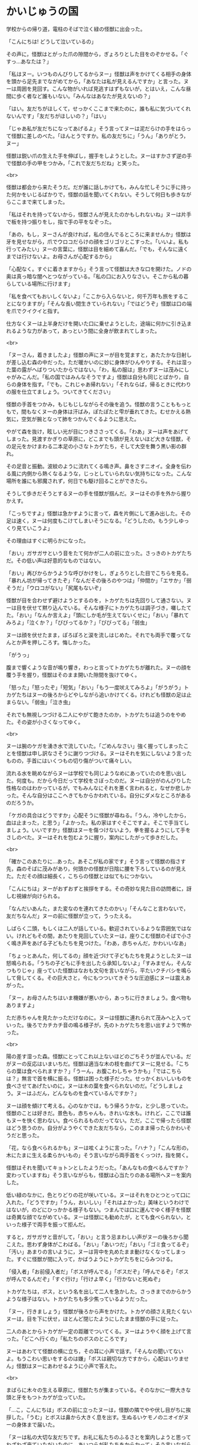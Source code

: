 #+OPTIONS: toc:nil
#+OPTIONS: \n:t

* かいじゅうの国

  学校からの帰り道，電柱のそばで泣く緑の怪獣に出会った。

  「こんにちは! どうして泣いているの」

  その声に，怪獣はとがった爪の隙間から，ぎょろりとした目をのぞかせる。「ぐすっ…あなたは？」

  「私はヌー。いつものんびりしてるからヌー」怪獣は声をかけてくる相手の身体を頭から足先までながめてから，「あなたは私が見えるんですか」と言った。ヌーは周囲を見回す。こんな物がいれば見逃すはずもないが，とはいえ，こんな昼間に歩く者など誰もいない。「みんなはあなたが見えないの？」

  「はい。友だちがほしくて，せっかくここまで来たのに，誰も私に気づいてくれないんです」「友だちがほしいの？」「はい」

  「じゃあ私が友だちになってあげるよ」そう言ってヌーは泥だらけの手をはらって怪獣に差しのべた。「ほんとうですか。私の友だちに」「うん」「ありがとう，ヌー」

  怪獣は鋭い爪の生えた手を伸ばし，握手をしようとした。ヌーはすかさず逆の手で怪獣の手の甲をつかみ，「これで友だちだね」と笑った。

  <br>

  怪獣は都会から来たそうだ。だが誰に話しかけても，みんな忙しそうに手に持った何かをいじるばかりで，怪獣の話を聞いてくれない。そうして何日も歩きながらここまで来てしまった。

  「私はそれを持ってないから，怪獣さんが見えたのかもしれないね」ヌーは片手で板を持つ振りをし，指で手の平をなぞった。

  「あの，もし，ヌーさんが良ければ，私の住んでるところに来ませんか」怪獣は牙を見せながら，爪でウロコだらけの顔をゴリゴリとこすった。「いいよ。私も行ってみたい」ヌーの言葉に，怪獣は目を細めて喜んだ。「でも，そんなに遠くまでは行けないよ。お母さんが心配するから」

  「心配なく。すぐに着きますから」そう言って怪獣は大きな口を開けた。ノドの奥は真っ暗な闇へとつながっている。「私の口にお入りなさい。そこから私の暮らしている場所に行けます」

  「私を食べてもおいしくないよ」「ここから入らないと，何千万年も旅をすることになりますが」「そんな長い間生きていられない」「ではどうぞ」怪獣は口の端を爪でクイクイと指す。

  仕方なくヌーは上半身だけを開いた口に乗せようとした，途端に何かに引き込まれるような力があって，あっという間に全身が飲まれてしまった。

  <br>

  「ヌーさん，着きましたよ」怪獣の声にヌーが目を覚ますと，あたたかな日射しが差し込む森の中だった。ただ暖かいのに妙に身体がひんやりする。それは湿った葉の露がへばりついたからではない。「わ，私の服は」思わずヌーは茂みにしゃがみこんだ。「私の国ではみんなそうですよ」怪獣は自分も同じとばかり，自らの身体を指す。「でも，これじゃあ帰れない」「それならば，帰るときに代わりの服を仕立てましょう。ついてきてください」

  怪獣の手首をつかみ，もじもじしながらその後を追う。怪獣の言うことももっともで，間もなくヌーの身体は汗ばみ，ぽたぽたと雫が垂れてきた。むせかえる熱気に，空気が腕となって肺をつかんでくるように思えた。

  やがて森を抜け，眩しい光が目につきささってくる。「わあ」ヌーは声をあげてしまった。見渡すかぎりの草原に，どこまでも頭が見えないほど大きな怪獣，その足元をかけまわる二本足の小さなトカゲたち，そして大空を舞う黒い影の群れ。

  その足音と振動。波紋のように流れてくる鳴き声。鼻をさすニオイ。全身を伝わる風に内側から熱くなるような，じっとしていられない気持ちになった。こんな場所を誰にも邪魔されず，何日でも駆け回ることができたら。

  そうして歩きだそうとするヌーの手を怪獣が掴んだ。ヌーはその手を外から握りかえす。

  「こっちですよ」怪獣は急かすように言って，森を片側にして進み出した。その足は速く，ヌーは何度もこけてしまいそうになる。「どうしたの。もう少しゆっくり見ていこうよ」

  その理由はすぐに明らかになった。

  「おい」ガサガサという音をたて何かが二人の前に立った。さっきのトカゲたちだ。その低い声は好意的なものではない。

  「おい」再びからかうような呼びかけをし，ぎょろりとした目でこちらを見る。「暴れん坊が帰ってきたぞ」「なんだその後ろのやつは」「仲間か」「エサか」「弱そうだ」「ウロコがない」「尻尾もないぞ」

  怪獣が目を合わせず避けようとするのを，トカゲたちは先回りして通さない。ヌーは目を伏せて黙り込んでいる。そんな様子にトカゲたちは調子づき，囃したてた。「おい」「なんか言えよ」「頭にしか毛が生えてないくせに」「おい」「暴れてみろよ」「泣くか？」「びびってるか？」「びびってる」「弱虫」

  ヌーは顔を伏せたまま，ぽろぽろと涙を流しはじめた。それでも両手で覆ってなんとか声を押しころす。悔しかった。

  「がうっ」

  腹まで響くような音が鳴り響き，わっと言ってトカゲたちが離れた。ヌーの顔を覆う手を握り，怪獣はそのまま開いた隙間を抜けてゆく。

  「怒った」「怒ったぞ」「短気」「おい」「もう一度吠えてみろよ」「がうがう」トカゲたちはヌーの後ろからどやしながら追いかけてくる。けれども怪獣の足は止まらない。「弱虫」「泣き虫」

  それでも無視しつづける二人にやがて飽きたのか，トカゲたちは追うのをやめた。その姿が小さくなってゆく。

  <br>

  ヌーは腕のケガを湧き水で流していた。「ごめんなさい」強く握ってしまったことを怪獣は申し訳なさそうに謝りつづける。ヌーはそれを気にしないよう言ったものの，手首にはいくつもの切り傷がついて痛々しい。

  流れる水を眺めながらヌーは学校でも同じようなめにあっていたのを思い出した。何度も。だから今日だって学校をさぼったのだ。ヌーは自分がのんびりした性格なのはわかっているが，でもみんなにそれを悪く言われると，なぜか悲しかった。そんな自分はここへきてもからかわれている。自分にダメなところがあるのだろうか。

  「ケガの具合はどうですか」心配そうに怪獣が尋ねる。「うん，冷やしたから，血は止まった，と思う」「よかった。私の家はすぐそこですよ。そこで手当てしましょう。いいですか」怪獣はヌーを傷つけないよう，拳を握るようにして手をさしのべた。ヌーはそれを包むように握り，案内にしたがって歩きだした。

  <br>

  「確かこのあたりに…あった。あそこが私の家です」そう言って怪獣の指さす先，森のそばに茂みがあり，何頭かの怪獣が日陰に腰を下ろしているのが見えた。ただその顔は細長く，こちらの怪獣とは似てもにつかない。

  「こんにちは」ヌーがおずおずと挨拶をする。その奇妙な見た目の訪問者に，訝しむ視線が向けられる。

  「なんだいあんた，また変なのを連れてきたのかい」「そんなこと言わないで，友だちなんだ」ヌーの前に怪獣が立って，うったえる。

  しばらく二頭，もしくは二人が話している。歓迎されているような雰囲気ではない。けれどもその間，あたりを見回していたヌーは，座りこむ怪獣のそばで小さく鳴き声をあげる子どもたちを見つけた。「わあ，赤ちゃんだ，かわいいなあ」

  「ちょっとあんた，何してるの」顔を近づけて子どもたちを見ようとしたヌーは怒鳴られる。「うちの子どもに手を出したら承知しないよ」「すみません，そんなつもりじゃ」座っていた怪獣はなおも文句を言いながら，平たいクチバシを鳴らして脅してくる。その巨大さと，今にもつついてきそうな圧迫感にヌーは震えあがった。

  「ヌー，お母さんたちはいま機嫌が悪いから，あっちに行きましょう。食べ物もありますよ」

  ただ赤ちゃんを見たかっただけなのに。ヌーは怪獣に連れられて茂みへと入っていった。後ろでカチカチ音の鳴る様子が，先のトカゲたちを思い出すようで怖かった。

  <br>

  陽の差す湿った森。怪獣にとってこれ以上ないほどのごちそうが並んでいる。だがヌーの反応はいまいちだ。怪獣は適当な木の枝を曲げてヌーに見せる。「こちらの葉は食べられますか？」「うーん，お腹こわしちゃうかも」「ではこちらは？」無言で首を横に振る。怪獣は困った様子だった。せっかくおいしいものを食べさせてあげたいのに，ヌーは木の葉を食べられないのだ。「どうしましょう。ヌーはふだん，どんなものを食べているんですか？」

  ヌーは顔を傾けて考える。心のなかでは，もう帰ろうかな，と少し思っていた。怪獣のことは好きだ。景色も，赤ちゃんも，きれいな水も。けれど，ここでは誰もヌーを快く思わない。食べられるものだってない。ただ，ここで帰ったら怪獣はどう思うのか。自分がようやくできた友だちなら，このまま帰ったらかわいそうだと思った。

  「花，なら食べられるかも」ヌーは呟くように言った。「ハナ？」「こんな形の，木にたまに生える柔らかいもの」そう言いながら両手首をくっつけ，指を開く。

  怪獣はそれを聞いてキョトンとしたようだった。「あんなもの食べるんですか？変わっていますね」そう言いながらも，怪獣は心当たりのある場所へヌーを案内した。

  低い緑のなかに，色とりどりの花が咲いている。ヌーはそれをひとつとって口に入れた。「どうですか」「うん，おいしい」「それはよかった」美味というわけではないが，のどにひっかかる様子もない。つまんでは口に運んでゆく様子を怪獣は奇異な顔でながめている。ヌーは怪獣にも勧めたが，とても食べられない，といった様子で両手を振って拒んだ。

  すると，ガサガサと音がして，「おい」と言う忌まわしい声がヌーの後ろから聞こえた。思わず身体がこわばる。「おい」「あいつだ」「おい」「ゴミ食ってるぞ」「汚い」あまりの言いように，ヌーは背中を丸めたまま動けなくなってしまった。すぐに怪獣が間に入って，かばうようにトカゲたちをにらみつける。

  「侵入者」「お前侵入者だ」「ボスが呼んでる」「ボスだぞ」「呼んでるぞ」「ボスが呼んでるんだぞ」「すぐ行け」「行けよ早く」「行かないと死ぬぞ」

  トカゲたちは，ボス，という名を出して二人を急かした。さっきまでのからかうような様子はない。トカゲたちも多少焦っているようだった。

  「ヌー，行きましょう」怪獣が後ろから声をかけた。トカゲの顔さえ見たくないヌーは，目を下に伏せ，ほとんど閉じたようにしたまま怪獣の手に従った。

  二人のあとからトカゲが一定の距離でついてくる。ヌーはようやく顔を上げて言った。「どこへ行くの」「私たちのボスのところです」

  ヌーはあわてて怪獣の横に立ち，その耳に小声で話す。「そんなの聞いてないよ。もうこわい思いをするのは嫌」「ボスは親切な方ですから，心配はいりません」怪獣はヌーにあわせるように小声で答えた。

  <br>

  まばらに木々の生える草原に，怪獣たちが集まっている。そのなかに一際大きな頭と牙をもつトカゲが立っていた。

  「…こ，こんにちは」ボスの前に立ったヌーは，怪獣の隣でやや伏し目がちに挨拶した。「うむ」とボスは鼻から大きく息を出す。生ぬるいケモノのニオイがヌーの身体まで届いた。

  「ヌーは私の大切な友だちです。お礼に私たちのふるさとを案内しようと思ってわざわざ来ていただいたのに，あいつらが私たちをからかって」そう言いながら怪獣が指差すと，小さなトカゲの群れはひょいと他の怪獣の影に隠れた。

  「そうか。それはすまないことをした。後で注意しておこう」ボスはアゴを指でなでながら返事をした。口を開くたびに鋭い牙が見え隠れし，その迫力にヌーはいつ自分が噛みつかれないか気が気でない。

  「ところでヌーとやら」急に話しかけられたヌーは飛びあがるように驚く。「先ほど地面のゴミを食べていたそうだな。おまえたちの仲間はあれが食べられるのか」

  ボスが話すたび，鼻をさすような悪臭が漂う。「はい」と答えたものの，不快な表情を出さないよう，必死に隠す。

  「そうか…」ヌーの答えにボスは身体をかく。「実は我々の土地であのゴミが増えていてな。あれが木を食らうせいで，皆の食べ物が減っているのだ。このままでは我々が飢え死にしてしまう。おまえたちがあれを食べられるなら，どんどん食べて枯らしてくれないか」

  ボスの問いで，その場にいた怪獣やトカゲが一斉にヌーを見る。ヌーは視線をあわせないよう顔を伏せた。「仲間がいるなら連れてきてもいい。歓迎しよう」

  <br>

  ヌーは何かを言いたそうな様子だった。けれどもそれがためらわれたのか，うつむいたまま，腕の傷を軽くなでた。

  「私は，花を食べられます。けど，好きではありません。それに，ずっと，ずっと遠くから来たので，家族も心配しています。だから，帰らなきゃ。ごめんなさい」

  そう言ってヌーはお辞儀をした。「ヌー，ごめんなさい。私」怪獣がヌーの腕に手をかける。「私こそ迷惑ばかりかけて，ごめんね」

  ボスが親切というのは本当だった。それ以上聞かれることはなく，ヌーを安全に送り返すよう怪獣に伝え，二人はその場から解放された。

  <br>

  陽が傾き，大地が紅に染まる。怪獣はヌーを泉に案内した。それはヌーがケガを流した湧き水のそばにある。泉は底まで見通せるほど透き通っていて，光が弱まった今なお，底で水草のそよぐのが見えるほどだった。

  「ここから帰れます」「こんなところに飛びこんだら溺れちゃうよ」「ここから入らないと，何千万年も旅をすることになりますが」「そんなに長くは生きられない」「ではどうぞ」

  ヌーは泉に片足をつけた。心臓がとびあがるほどの冷たさだ。

  ふっとヌーは怪獣を見て言った。「私…」そのまま黙ってしまう。

  自分は知っている。怪獣にこれから何が起きるのか。花はこれからも増える。やがてそれが怪獣のエサになる木々を追いやる。食べ物のなくなった怪獣はその数を減らしていく。そしていずれ…。

  「私たち，また会えるよね」にじんだ瞳でヌーが言う。怪獣はうなずいた。「もちろん。だって私たち，友だちなんですから」

  そうして細い指と鋭い爪は指切りをかわし，ヌーはその身体を泉に投げた。

  <br>
  <br>

  「ヌーさん，ヌーさん」

  肩を叩かれる感触でヌーは目を覚ました。汗で身体がびっしょりと濡れている。「先生」

  ヌーはあたりを見回した。冷房の切れた図書館。窓の外は暗い。自分は本を読んだまま眠ってしまっていたようだ。「汗でずぶ濡れよ。のどかわいてない？」「いえ，すぐ帰ります」「身体は拭かなくていいの？」「濡れてるほうが帰るとき涼しいです」心配する先生をよそに，広げた本をたたんで帰ろうとする。

  「怪獣と友だちになる夢を見ました」その言葉に先生は笑顔になる。「そう。どんな？」「緑色で，爪と牙は尖ってて，でも，優しい怪獣です」

  「尖った牙と爪？それって。ちょ，ちょっと待ってね」先生はその場に荷物を置いて駆けていった。間もなく新聞を持って戻ってくる。「ほら，これじゃない？」

  新聞の小さな記事。そこには，この町で発見された恐竜の化石が写っていた。

  「あ」あの爪だ。ヌーの心に，怪獣の笑顔が浮かび，目から涙があふれた。「ごめんね」

  ヌーは何度も謝った。先生はヌーに肩をよせてなぐさめる。ごめんね。ヌーは泣きながら何度も謝った。怪獣はずっと約束を守ってくれていたのだ。あれから会えなくなっても。長い間，ずっと，ずっと。

  <br>

  先生と帰りながら，ヌーは怪獣のことを話した。そして大切な友だちとの約束を果たすために，会いに行くことを決めた。明日，新聞社にその化石のことを聞いてみよう。

  「ところでその怪獣さんはどんなお名前なの？」「なまえ？」

  そういえばずっと怪獣さんとしか言っていなかった。ヌーは新聞のコピーを取り出して記事を読む。

  「怪獣さんの名前はね…」

  <br>
  <br>

  -- 了 --

  <br>
  <br>

  原案: 小林さんちのメイ曲集「迷子のかいじゅう」 

  <br>

  この物語はフィクションであり，実在の人物・団体とは一切関係ありません。

  Copyright (c) 2018 jamcha (jamcha.aa@gmail.com).

  [[http://creativecommons.org/licenses/by-nc-sa/4.0/deed][file:http://i.creativecommons.org/l/by-nc-sa/4.0/88x31.png]]
